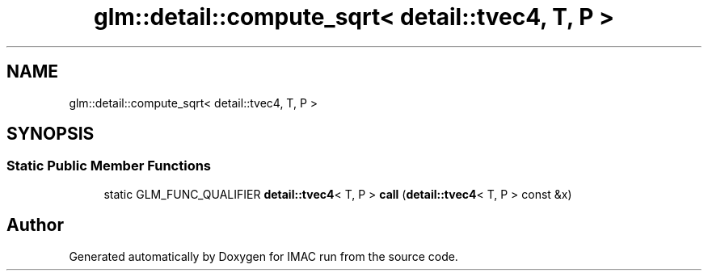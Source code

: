 .TH "glm::detail::compute_sqrt< detail::tvec4, T, P >" 3 "Tue Dec 18 2018" "IMAC run" \" -*- nroff -*-
.ad l
.nh
.SH NAME
glm::detail::compute_sqrt< detail::tvec4, T, P >
.SH SYNOPSIS
.br
.PP
.SS "Static Public Member Functions"

.in +1c
.ti -1c
.RI "static GLM_FUNC_QUALIFIER \fBdetail::tvec4\fP< T, P > \fBcall\fP (\fBdetail::tvec4\fP< T, P > const &x)"
.br
.in -1c

.SH "Author"
.PP 
Generated automatically by Doxygen for IMAC run from the source code\&.
